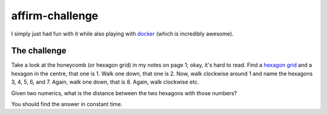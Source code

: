 affirm-challenge
================

I simply just had fun with it while also playing with `docker`_ (which is
incredibly awesome).

.. _`docker`: http://docker.io


The challenge
-------------

Take a look at the honeycomb (or hexagon grid) in my notes on page 1; okay, it's
hard to read. Find a `hexagon grid`_ and a hexagon in the centre, that one is 1.
Walk one down, that one is 2. Now, walk clockwise around 1 and name the hexagons
3, 4, 5, 6, and 7. Again, walk one down, that is 8. Again, walk clockwise etc.

.. _`hexagon grid`: https://encrypted.google.com/search?q=hexagon+grid&tbm=isch

Given two numerics, what is the distance between the two hexagons with those
numbers?

You should find the answer in constant time.
